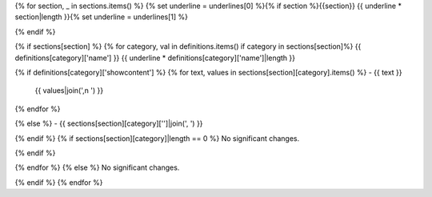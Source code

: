 {% for section, _ in sections.items() %}
{% set underline = underlines[0] %}{% if section %}{{section}}
{{ underline * section|length }}{% set underline = underlines[1] %}

{% endif %}

{% if sections[section] %}
{% for category, val in definitions.items() if category in sections[section]%}
{{ definitions[category]['name'] }}
{{ underline * definitions[category]['name']|length }}

{% if definitions[category]['showcontent'] %}
{% for text, values in sections[section][category].items() %}
-   {{ text }}
    {{ values|join(',\n  ') }}
{% endfor %}

{% else %}
-   {{ sections[section][category]['']|join(', ') }}

{% endif %}
{% if sections[section][category]|length == 0 %}
No significant changes.

{% endif %}

{% endfor %}
{% else %}
No significant changes.


{% endif %}
{% endfor %}
